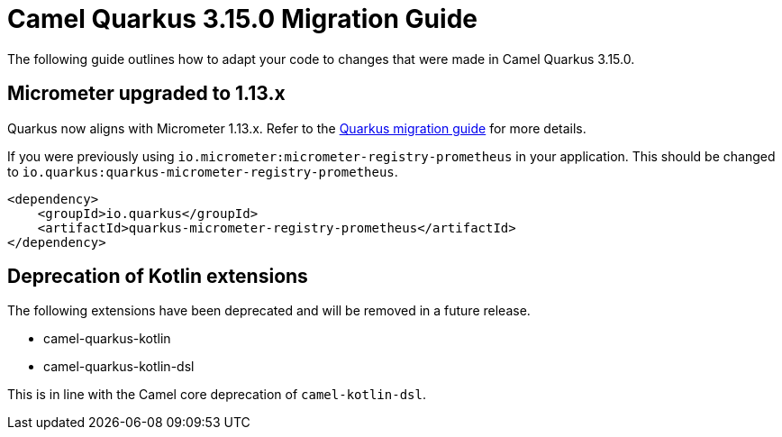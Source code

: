 = Camel Quarkus 3.15.0 Migration Guide

The following guide outlines how to adapt your code to changes that were made in Camel Quarkus 3.15.0.

== Micrometer upgraded to 1.13.x

Quarkus now aligns with Micrometer 1.13.x. Refer to the https://github.com/quarkusio/quarkus/wiki/Migration-Guide-3.14#micrometer[Quarkus migration guide] for more details.

If you were previously using `io.micrometer:micrometer-registry-prometheus` in your application. This should be changed to `io.quarkus:quarkus-micrometer-registry-prometheus`.

[source,xml]
----
<dependency>
    <groupId>io.quarkus</groupId>
    <artifactId>quarkus-micrometer-registry-prometheus</artifactId>
</dependency>
----

== Deprecation of Kotlin extensions

The following extensions have been deprecated and will be removed in a future release.

* camel-quarkus-kotlin
* camel-quarkus-kotlin-dsl

This is in line with the Camel core deprecation of `camel-kotlin-dsl`.

